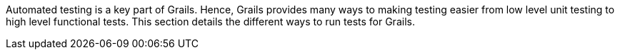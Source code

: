 Automated testing is a key part of Grails. Hence, Grails provides many ways to making testing easier from low level unit testing to high level functional tests. This section details the different ways to run tests for Grails.